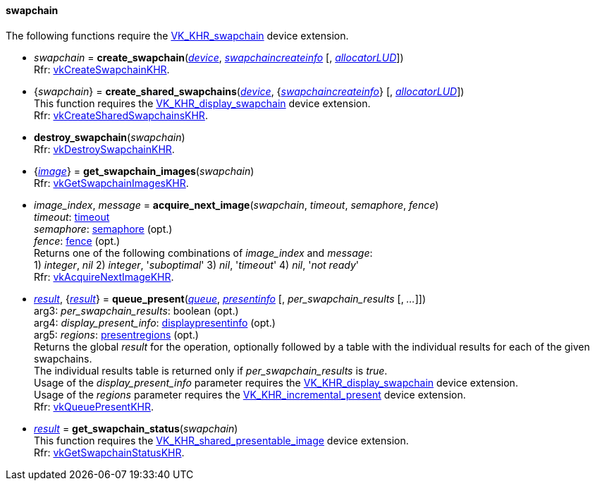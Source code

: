 
[[swapchain]]
==== swapchain

The following functions require the 
https://www.khronos.org/registry/vulkan/specs/1.0-extensions/html/vkspec.html#VK_KHR_swapchain[VK_KHR_swapchain] device extension.

[[create_swapchain]]
* _swapchain_ = *create_swapchain*(<<device, _device_>>, <<swapchaincreateinfo, _swapchaincreateinfo_>> [, <<allocators, _allocatorLUD_>>]) +
[small]#Rfr: https://www.khronos.org/registry/vulkan/specs/1.0-extensions/html/vkspec.html#vkCreateSwapchainKHR[vkCreateSwapchainKHR].#

[[create_shared_swapchains]]
* {_swapchain_} = *create_shared_swapchains*(<<device, _device_>>, {<<swapchaincreateinfo, _swapchaincreateinfo_>>} [, <<allocators, _allocatorLUD_>>]) +
[small]#This function requires the https://www.khronos.org/registry/vulkan/specs/1.0-extensions/html/vkspec.html#VK_KHR_display_swapchain[VK_KHR_display_swapchain] device extension. +
Rfr: https://www.khronos.org/registry/vulkan/specs/1.0-extensions/html/vkspec.html#vkCreateSharedSwapchainsKHR[vkCreateSharedSwapchainsKHR].#

[[destroy_swapchain]]
* *destroy_swapchain*(_swapchain_) +
[small]#Rfr: https://www.khronos.org/registry/vulkan/specs/1.0-extensions/html/vkspec.html#vkDestroySwapchainKHR[vkDestroySwapchainKHR].#

[[get_swapchain_images]]
* {<<image, _image_>>} = *get_swapchain_images*(_swapchain_) +
[small]#Rfr: https://www.khronos.org/registry/vulkan/specs/1.0-extensions/html/vkspec.html#vkGetSwapchainImagesKHR[vkGetSwapchainImagesKHR].#

[[acquire_next_image]]
* _image_index_, _message_ = *acquire_next_image*(_swapchain_, _timeout_, _semaphore_, _fence_) +
[small]#_timeout_: <<timeout, timeout>> +
_semaphore_: <<semaphore, semaphore>> (opt.) +
_fence_: <<fence, fence>> (opt.) +
Returns one of the following combinations of _image_index_ and _message_: +
1) _integer_, _nil_ 2) _integer_, '_suboptimal_' 3) _nil_, '_timeout_'  4) _nil_, '_not ready_' +
Rfr: https://www.khronos.org/registry/vulkan/specs/1.0-extensions/html/vkspec.html#vkAcquireNextImageKHR[vkAcquireNextImageKHR].#

[[queue_present]]
* <<result, _result_>>, {<<result, _result_>>} = *queue_present*(<<queue, _queue_>>, <<presentinfo, _presentinfo_>> [, _per_swapchain_results_ [, _..._]]) +
[small]#arg3: _per_swapchain_results_: boolean (opt.) +
arg4: _display_present_info_: <<displaypresentinfo, displaypresentinfo>> (opt.) +
arg5: _regions_: <<presentregions, presentregions>> (opt.) +
Returns the global _result_ for the operation, optionally followed by a table
with the individual results for each of the given swapchains. +
The individual results table is returned only if _per_swapchain_results_ is _true_. +
Usage of the _display_present_info_ parameter requires the https://www.khronos.org/registry/vulkan/specs/1.0-extensions/html/vkspec.html#VK_KHR_display_swapchain[VK_KHR_display_swapchain] device extension. +
Usage of the _regions_ parameter requires the https://www.khronos.org/registry/vulkan/specs/1.0-extensions/html/vkspec.html#VK_KHR_incremental_present[VK_KHR_incremental_present] device extension. +
Rfr: https://www.khronos.org/registry/vulkan/specs/1.0-extensions/html/vkspec.html#vkQueuePresentKHR[vkQueuePresentKHR].#

[[get_swapchain_status]]
* <<result, _result_>> = *get_swapchain_status*(_swapchain_) +
[small]#This function requires the https://www.khronos.org/registry/vulkan/specs/1.0-extensions/html/vkspec.html#VK_KHR_shared_presentable_image[VK_KHR_shared_presentable_image] device extension. +
Rfr: https://www.khronos.org/registry/vulkan/specs/1.0-extensions/html/vkspec.html#vkGetSwapchainStatusKHR[vkGetSwapchainStatusKHR].#

////
[[]]
* <<,__>> = **(_swapchain_) +
[small]#Rfr: https://www.khronos.org/registry/vulkan/specs/1.0-extensions/html/vkspec.html#vkKHR[KHR].#

arg3 - __: integer +
arg3 - __: <<, >> +
arg3 - __: {<<, >>} +
arg3 - __: <<, >> (opt.) +
arg3 - __: {<<, >>} (opt.) +

////

